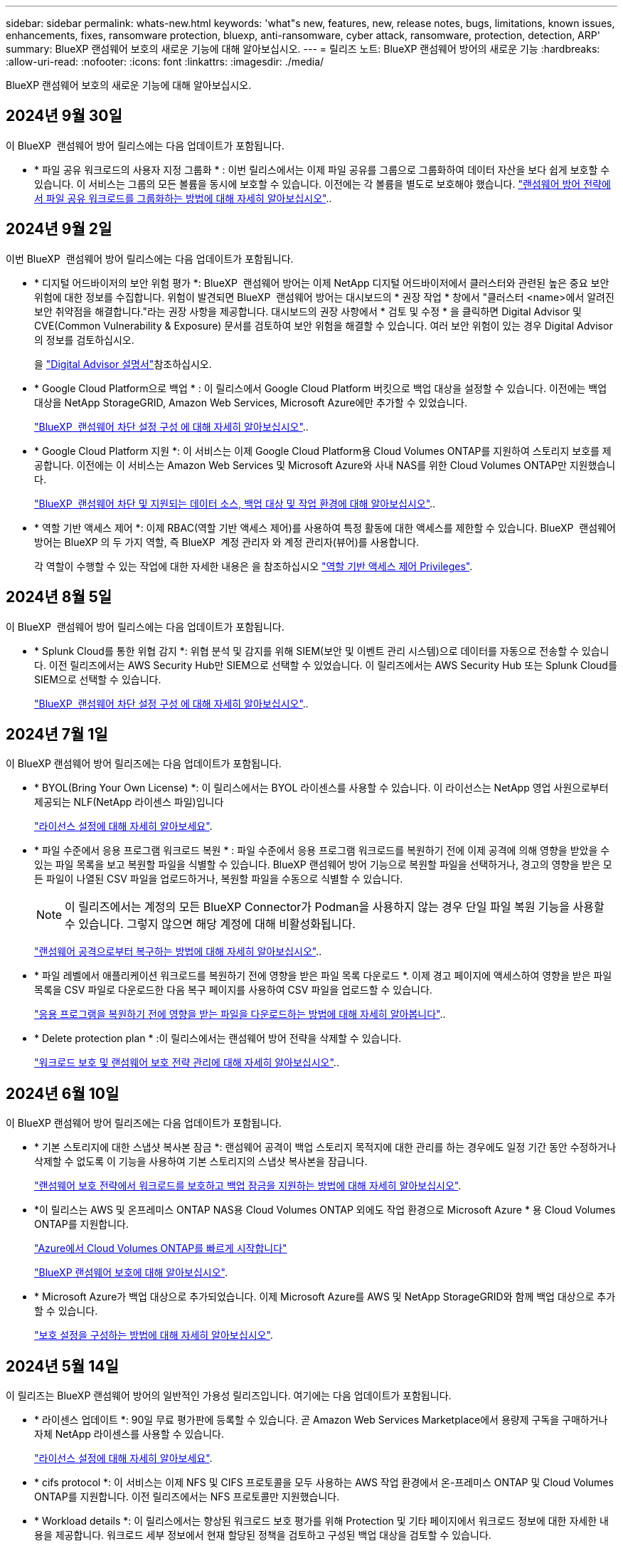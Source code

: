---
sidebar: sidebar 
permalink: whats-new.html 
keywords: 'what"s new, features, new, release notes, bugs, limitations, known issues, enhancements, fixes, ransomware protection, bluexp, anti-ransomware, cyber attack, ransomware, protection, detection, ARP' 
summary: BlueXP 랜섬웨어 보호의 새로운 기능에 대해 알아보십시오. 
---
= 릴리즈 노트: BlueXP 랜섬웨어 방어의 새로운 기능
:hardbreaks:
:allow-uri-read: 
:nofooter: 
:icons: font
:linkattrs: 
:imagesdir: ./media/


[role="lead"]
BlueXP 랜섬웨어 보호의 새로운 기능에 대해 알아보십시오.



== 2024년 9월 30일

이 BlueXP  랜섬웨어 방어 릴리스에는 다음 업데이트가 포함됩니다.

* * 파일 공유 워크로드의 사용자 지정 그룹화 * : 이번 릴리스에서는 이제 파일 공유를 그룹으로 그룹화하여 데이터 자산을 보다 쉽게 보호할 수 있습니다. 이 서비스는 그룹의 모든 볼륨을 동시에 보호할 수 있습니다. 이전에는 각 볼륨을 별도로 보호해야 했습니다. https://docs.netapp.com/us-en/bluexp-ransomware-protection/rp-use-protect.html["랜섬웨어 방어 전략에서 파일 공유 워크로드를 그룹화하는 방법에 대해 자세히 알아보십시오"]..




== 2024년 9월 2일

이번 BlueXP  랜섬웨어 방어 릴리스에는 다음 업데이트가 포함됩니다.

* * 디지털 어드바이저의 보안 위험 평가 *: BlueXP  랜섬웨어 방어는 이제 NetApp 디지털 어드바이저에서 클러스터와 관련된 높은 중요 보안 위험에 대한 정보를 수집합니다. 위험이 발견되면 BlueXP  랜섬웨어 방어는 대시보드의 * 권장 작업 * 창에서 "클러스터 <name>에서 알려진 보안 취약점을 해결합니다."라는 권장 사항을 제공합니다. 대시보드의 권장 사항에서 * 검토 및 수정 * 을 클릭하면 Digital Advisor 및 CVE(Common Vulnerability & Exposure) 문서를 검토하여 보안 위험을 해결할 수 있습니다. 여러 보안 위험이 있는 경우 Digital Advisor의 정보를 검토하십시오.
+
을 https://docs.netapp.com/us-en/active-iq/index.html["Digital Advisor 설명서"^]참조하십시오.

* * Google Cloud Platform으로 백업 * : 이 릴리스에서 Google Cloud Platform 버킷으로 백업 대상을 설정할 수 있습니다. 이전에는 백업 대상을 NetApp StorageGRID, Amazon Web Services, Microsoft Azure에만 추가할 수 있었습니다.
+
https://docs.netapp.com/us-en/bluexp-ransomware-protection/rp-use-settings.html["BlueXP  랜섬웨어 차단 설정 구성 에 대해 자세히 알아보십시오"]..

* * Google Cloud Platform 지원 *: 이 서비스는 이제 Google Cloud Platform용 Cloud Volumes ONTAP를 지원하여 스토리지 보호를 제공합니다. 이전에는 이 서비스는 Amazon Web Services 및 Microsoft Azure와 사내 NAS를 위한 Cloud Volumes ONTAP만 지원했습니다.
+
https://docs.netapp.com/us-en/bluexp-ransomware-protection/concept-ransomware-protection.html["BlueXP  랜섬웨어 차단 및 지원되는 데이터 소스, 백업 대상 및 작업 환경에 대해 알아보십시오"]..

* * 역할 기반 액세스 제어 *: 이제 RBAC(역할 기반 액세스 제어)를 사용하여 특정 활동에 대한 액세스를 제한할 수 있습니다. BlueXP  랜섬웨어 방어는 BlueXP 의 두 가지 역할, 즉 BlueXP  계정 관리자 와 계정 관리자(뷰어)를 사용합니다.
+
각 역할이 수행할 수 있는 작업에 대한 자세한 내용은 을 참조하십시오 https://docs.netapp.com/us-en/bluexp-ransomware-protection/rp-reference-roles.html["역할 기반 액세스 제어 Privileges"].





== 2024년 8월 5일

이 BlueXP  랜섬웨어 방어 릴리스에는 다음 업데이트가 포함됩니다.

* * Splunk Cloud를 통한 위협 감지 *: 위협 분석 및 감지를 위해 SIEM(보안 및 이벤트 관리 시스템)으로 데이터를 자동으로 전송할 수 있습니다. 이전 릴리즈에서는 AWS Security Hub만 SIEM으로 선택할 수 있었습니다. 이 릴리즈에서는 AWS Security Hub 또는 Splunk Cloud를 SIEM으로 선택할 수 있습니다.
+
https://docs.netapp.com/us-en/bluexp-ransomware-protection/rp-use-settings.html["BlueXP  랜섬웨어 차단 설정 구성 에 대해 자세히 알아보십시오"]..





== 2024년 7월 1일

이 BlueXP 랜섬웨어 방어 릴리즈에는 다음 업데이트가 포함됩니다.

* * BYOL(Bring Your Own License) *: 이 릴리스에서는 BYOL 라이센스를 사용할 수 있습니다. 이 라이선스는 NetApp 영업 사원으로부터 제공되는 NLF(NetApp 라이센스 파일)입니다
+
https://docs.netapp.com/us-en/bluexp-ransomware-protection/rp-start-licenses.html["라이선스 설정에 대해 자세히 알아보세요"].

* * 파일 수준에서 응용 프로그램 워크로드 복원 * : 파일 수준에서 응용 프로그램 워크로드를 복원하기 전에 이제 공격에 의해 영향을 받았을 수 있는 파일 목록을 보고 복원할 파일을 식별할 수 있습니다. BlueXP 랜섬웨어 방어 기능으로 복원할 파일을 선택하거나, 경고의 영향을 받은 모든 파일이 나열된 CSV 파일을 업로드하거나, 복원할 파일을 수동으로 식별할 수 있습니다.
+

NOTE: 이 릴리즈에서는 계정의 모든 BlueXP Connector가 Podman을 사용하지 않는 경우 단일 파일 복원 기능을 사용할 수 있습니다. 그렇지 않으면 해당 계정에 대해 비활성화됩니다.

+
https://docs.netapp.com/us-en/bluexp-ransomware-protection/rp-use-recover.html["랜섬웨어 공격으로부터 복구하는 방법에 대해 자세히 알아보십시오"]..

* * 파일 레벨에서 애플리케이션 워크로드를 복원하기 전에 영향을 받은 파일 목록 다운로드 *. 이제 경고 페이지에 액세스하여 영향을 받은 파일 목록을 CSV 파일로 다운로드한 다음 복구 페이지를 사용하여 CSV 파일을 업로드할 수 있습니다.
+
https://docs.netapp.com/us-en/bluexp-ransomware-protection/rp-use-recover.html["응용 프로그램을 복원하기 전에 영향을 받는 파일을 다운로드하는 방법에 대해 자세히 알아봅니다"]..

* * Delete protection plan * :이 릴리스에서는 랜섬웨어 방어 전략을 삭제할 수 있습니다.
+
https://docs.netapp.com/us-en/bluexp-ransomware-protection/rp-use-protect.html["워크로드 보호 및 랜섬웨어 보호 전략 관리에 대해 자세히 알아보십시오"]..





== 2024년 6월 10일

이 BlueXP 랜섬웨어 방어 릴리즈에는 다음 업데이트가 포함됩니다.

* * 기본 스토리지에 대한 스냅샷 복사본 잠금 *: 랜섬웨어 공격이 백업 스토리지 목적지에 대한 관리를 하는 경우에도 일정 기간 동안 수정하거나 삭제할 수 없도록 이 기능을 사용하여 기본 스토리지의 스냅샷 복사본을 잠급니다.
+
https://docs.netapp.com/us-en/bluexp-ransomware-protection/rp-use-protect.html["랜섬웨어 보호 전략에서 워크로드를 보호하고 백업 잠금을 지원하는 방법에 대해 자세히 알아보십시오"].

* *이 릴리스는 AWS 및 온프레미스 ONTAP NAS용 Cloud Volumes ONTAP 외에도 작업 환경으로 Microsoft Azure * 용 Cloud Volumes ONTAP를 지원합니다.
+
https://docs.netapp.com/us-en/bluexp-cloud-volumes-ontap/task-getting-started-azure.html["Azure에서 Cloud Volumes ONTAP를 빠르게 시작합니다"^]

+
https://docs.netapp.com/us-en/bluexp-ransomware-protection/concept-ransomware-protection.html["BlueXP 랜섬웨어 보호에 대해 알아보십시오"].



* * Microsoft Azure가 백업 대상으로 추가되었습니다. 이제 Microsoft Azure를 AWS 및 NetApp StorageGRID와 함께 백업 대상으로 추가할 수 있습니다.
+
https://docs.netapp.com/us-en/bluexp-ransomware-protection/rp-use-settings.html["보호 설정을 구성하는 방법에 대해 자세히 알아보십시오"].





== 2024년 5월 14일

이 릴리즈는 BlueXP 랜섬웨어 방어의 일반적인 가용성 릴리즈입니다. 여기에는 다음 업데이트가 포함됩니다.

* * 라이센스 업데이트 *: 90일 무료 평가판에 등록할 수 있습니다. 곧 Amazon Web Services Marketplace에서 용량제 구독을 구매하거나 자체 NetApp 라이센스를 사용할 수 있습니다.
+
https://docs.netapp.com/us-en/bluexp-ransomware-protection/rp-start-licenses.html["라이선스 설정에 대해 자세히 알아보세요"].

* * cifs protocol *: 이 서비스는 이제 NFS 및 CIFS 프로토콜을 모두 사용하는 AWS 작업 환경에서 온-프레미스 ONTAP 및 Cloud Volumes ONTAP를 지원합니다. 이전 릴리즈에서는 NFS 프로토콜만 지원했습니다.
* * Workload details *: 이 릴리스에서는 향상된 워크로드 보호 평가를 위해 Protection 및 기타 페이지에서 워크로드 정보에 대한 자세한 내용을 제공합니다. 워크로드 세부 정보에서 현재 할당된 정책을 검토하고 구성된 백업 대상을 검토할 수 있습니다.
+
https://docs.netapp.com/us-en/bluexp-ransomware-protection/rp-use-protect.html["보호 페이지에서 작업 부하 세부 정보를 보는 방법에 대해 자세히 알아보십시오"].

* * 애플리케이션 정합성 보장 및 VM 정합성 보장 보호 및 복구 *: 이제 NetApp SnapCenter 소프트웨어 및 VM 정합성 보장 보호 기능을 VMware vSphere용 SnapCenter 플러그인으로 수행할 수 있습니다. 또한, 나중에 복구가 필요할 때 잠재적인 데이터 손실을 방지하기 위해 대기 상태에서 일관된 상태를 유지할 수 있습니다. 복구가 필요한 경우 애플리케이션이나 VM을 이전에 사용 가능한 상태로 복구할 수 있습니다.
+
https://docs.netapp.com/us-en/bluexp-ransomware-protection/rp-use-protect.html["워크로드 보호에 대해 자세히 알아보십시오"].

* * 랜섬웨어 방지 전략 *: 워크로드에 스냅샷 또는 백업 정책이 없는 경우, 랜섬웨어 방지 전략을 생성할 수 있습니다. 이 서비스에는 이 서비스에 생성한 다음 정책이 포함될 수 있습니다.
+
** 스냅샷 정책
** 백업 정책
** 감지 정책
+
https://docs.netapp.com/us-en/bluexp-ransomware-protection/rp-use-protect.html["워크로드 보호에 대해 자세히 알아보십시오"].



* * 이제 타사 SIEM(Security and Event Management) 시스템을 사용하여 위협 감지 * 를 사용할 수 있습니다. 이제 대시보드에 설정 페이지에서 구성할 수 있는 "위협 감지 사용"에 대한 새로운 권장 사항이 표시됩니다.
+
https://docs.netapp.com/us-en/bluexp-ransomware-protection/rp-use-settings.html["설정 옵션 구성에 대해 자세히 알아봅니다"].

* *Dismiss false positive alerts* : 경고 탭에서, 당신은 지금 거짓 긍정성을 해제 하거나 즉시 데이터를 복구하기로 결정 할 수 있습니다.
+
https://docs.netapp.com/us-en/bluexp-ransomware-protection/rp-use-alert.html["랜섬웨어 알림에 대응하는 방법을 자세히 알아보십시오"]..

* * 워크로드에 적용된 랜섬웨어 감지 상태를 보여주는 새로운 감지 상태 * 가 보호 페이지에 표시됩니다.
+
https://docs.netapp.com/us-en/bluexp-ransomware-protection/rp-use-protect.html["작업 부하 보호 및 보호 상태 보기에 대해 자세히 알아보십시오"].

* * 보호, 경고 및 복구 페이지에서 CSV 파일 * 을 다운로드합니다.
+
https://docs.netapp.com/us-en/bluexp-ransomware-protection/rp-use-reports.html["대시보드 및 기타 페이지에서 CSV 파일을 다운로드하는 방법에 대해 자세히 알아봅니다"].

* * 설명서 보기 * 링크가 UI에 포함되어 있습니다. 대시보드 수직 * 작업 * 에서 이 설명서에 액세스할 수 있습니다 image:button-actions-vertical.png["세로 동작 옵션"] 옵션을 선택합니다. BlueXP 랜섬웨어 보호 문서 홈 페이지를 보려면 * 새로운 기능 * 을 선택하여 릴리즈 노트 또는 * 설명서 * 에서 자세한 내용을 확인하십시오.
* * BlueXP 백업 및 복구 *: 이제 작업 환경에서 BlueXP 백업 및 복구 서비스를 이미 활성화할 필요가 없습니다. 을 참조하십시오 link:rp-start-prerequisites.html["필수 구성 요소"]. BlueXP 랜섬웨어 보호 서비스는 설정 옵션을 통해 백업 대상을 구성하는 데 도움이 됩니다. 을 참조하십시오 link:rp-use-settings.html["설정을 구성합니다"].
* * 설정 옵션 *: 이제 BlueXP 랜섬웨어 방어 설정에서 백업 대상을 설정할 수 있습니다.
+
https://docs.netapp.com/us-en/bluexp-ransomware-protection/rp-use-settings.html["설정 옵션 구성에 대해 자세히 알아봅니다"].





== 2024년 3월 5일

BlueXP 랜섬웨어 방어 프리뷰 릴리즈에는 다음과 같은 업데이트가 포함되어 있습니다.

* * 보호 정책 관리 * : 사전 정의된 정책을 사용하는 것 외에도 이제 정책을 만들 수 있습니다. https://docs.netapp.com/us-en/bluexp-ransomware-protection/rp-use-protect.html["정책 관리에 대해 자세히 알아보십시오"].
* * 보조 스토리지에서의 불능(DataLock) * : 이제 개체 저장소의 NetApp DataLock 기술을 사용하여 보조 스토리지에서 백업을 불변 상태로 만들 수 있습니다. https://docs.netapp.com/us-en/bluexp-ransomware-protection/rp-use-protect.html["보호 정책 만들기에 대해 자세히 알아보십시오"].
* * NetApp StorageGRID에 자동 백업 *: AWS를 사용하는 것 외에도 이제 StorageGRID를 백업 대상으로 선택할 수 있습니다. https://docs.netapp.com/us-en/bluexp-ransomware-protection/rp-use-settings.html["백업 대상 구성에 대해 자세히 알아보십시오"].
* * 잠재적 공격을 조사하기 위한 추가 기능 *: 이제 더 많은 포렌식 세부 정보를 보고 감지된 잠재적인 공격을 조사할 수 있습니다. https://docs.netapp.com/us-en/bluexp-ransomware-protection/rp-use-alert.html["감지된 랜섬웨어 경고에 대응하는 방법에 대해 자세히 알아보십시오"].
* * 복구 프로세스 *. 복구 프로세스가 개선되었습니다. 이제 볼륨별 또는 워크로드의 모든 볼륨을 복구할 수 있습니다. https://docs.netapp.com/us-en/bluexp-ransomware-protection/rp-use-recover.html["랜섬웨어 공격에서 복구하는 방법에 대해 자세히 알아보십시오(인시던트가 중립화된 후)."].


https://docs.netapp.com/us-en/bluexp-ransomware-protection/concept-ransomware-protection.html["BlueXP 랜섬웨어 보호에 대해 알아보십시오"].



== 2023년 10월 6일

BlueXP 랜섬웨어 방어 서비스는 데이터를 보호하고, 잠재적 공격을 감지하며, 랜섬웨어 공격으로부터 데이터를 복구하는 SaaS 솔루션입니다.

미리 보기 버전의 경우 이 서비스는 온프레미스 NAS 스토리지의 Oracle, MySQL, VM 데이터 저장소, 파일 공유와 BlueXP  조직 전체에서 AWS 기반 Cloud Volumes ONTAP(NFS 프로토콜 사용)의 애플리케이션 기반 워크로드를 보호하고 데이터를 Amazon Web Services 클라우드 스토리지에 백업합니다.

BlueXP 랜섬웨어 보호 서비스는 여러 NetApp 기술을 최대한 활용할 수 있으므로 데이터 보안 관리자 또는 보안 운영 엔지니어가 다음 목표를 달성할 수 있습니다.

* 모든 워크로드에서 랜섬웨어 방지 기능을 한눈에 확인하십시오.
* 랜섬웨어 방지 권장 사항에 대한 인사이트를 얻을 수 있습니다
* BlueXP 랜섬웨어 방어 권장 사항에 따라 보호 태세를 개선하십시오.
* 랜섬웨어 방지 정책을 할당하여 랜섬웨어 공격으로부터 상위 워크로드와 높은 위험의 데이터를 보호합니다.
* 데이터 변칙을 찾는 랜섬웨어 공격으로부터 워크로드의 상태를 모니터링합니다.
* 랜섬웨어 사고가 워크로드에 미치는 영향을 빠르게 평가합니다.
* 데이터를 복원하고 저장된 데이터로부터 재감염이 발생하지 않도록 하여 랜섬웨어 인시던트에서 지능적으로 복구합니다.


https://docs.netapp.com/us-en/bluexp-ransomware-protection/concept-ransomware-protection.html["BlueXP 랜섬웨어 보호에 대해 알아보십시오"].
